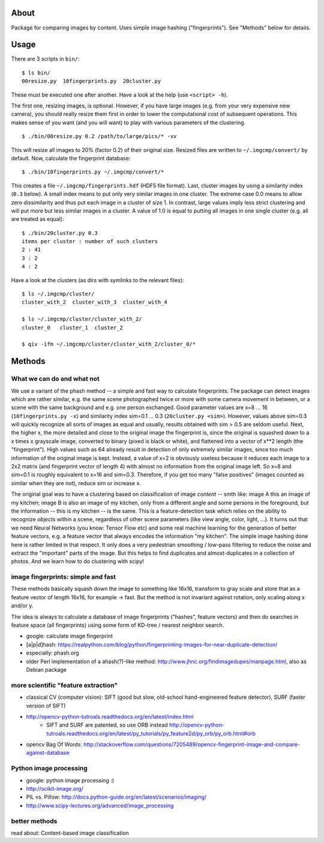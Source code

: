 About
=====
Package for comparing images by content. Uses simple image hashing
("fingerprints"). See "Methods" below for details.

Usage
=====

There are 3 scripts in ``bin/``::

    $ ls bin/
    00resize.py  10fingerprints.py  20cluster.py

These must be executed one after another. Have a look at the help (use
``<script> -h``).

The first one, resizing images, is optional. However, if you have large images
(e.g. from your very expensive new camera), you should really resize them first
in order to lower the computational cost of subsequent operations. This makes
sense of you want (and you will want) to play with various parameters of the
clustering.

::

    $ ./bin/00resize.py 0.2 /path/to/large/pics/* -vv

This will resize all images to 20% (factor 0.2) of their original size. Resized
files are written to ``~/.imgcmp/convert/`` by default. Now, calculate the
fingerprint database::

    $ ./bin/10fingerprints.py ~/.imgcmp/convert/*

This creates a file ``~/.imgcmp/fingerprints.hdf`` (HDF5 file format). Last,
cluster images by using a similarity index (``0.3`` below). A small index means
to put only very similar images in one cluster. The extreme case 0.0 means to
allow zero dissimilarity and thus put each image in a cluster of size 1. In
contrast, large values imply less strict clustering and will put more but less
similar images in a cluster. A value of 1.0 is equal to putting all images in
one single cluster (e.g. all are treated as equal)::

    $ ./bin/20cluster.py 0.3
    items per cluster : number of such clusters
    2 : 41
    3 : 2
    4 : 2

Have a look at the clusters (as dirs with symlinks to the relevant files)::

    $ ls ~/.imgcmp/cluster/
    cluster_with_2  cluster_with_3  cluster_with_4

    $ ls ~/.imgcmp/cluster/cluster_with_2/
    cluster_0   cluster_1  cluster_2

    $ qiv -ifm ~/.imgcmp/cluster/cluster_with_2/cluster_0/*

Methods
=======

What we can do and what not
---------------------------

We use a variant of the phash method -- a simple and fast way to calculate
fingerprints. The package can detect images which are rather similar, e.g. the
same scene photographed twice or more with some camera movement in between, or
a scene with the same background and e.g. one person exchanged. Good parameter
values are x=8 ... 16 (``10fingerprints.py -x``) and similarity index sim=0.1
... 0.3 (``20cluster.py <sim>``). However, values above sim=0.3 will quickly
recognize all sorts of images as equal and usually, results obtained with sim >
0.5 are seldom useful. Next, the higher x, the more detailed and close to the
original image the fingerprint is, since the original is squashed down to a x
times x grayscale image, converted to binary (pixed is black or white), and
flattened into a vector of x**2 length (the "fingerprint"). High values such as
64 already result in detection of only extremely similar images, since too much
information of the original image is kept. Instead, a value of x=2 is obviously
useless because it reduces each image to a 2x2 matrix (and fingerprint vector of
length 4) with almost no information from the original image left. So x=8 and
sim=0.1 is roughly equivalent to x=16 and sim=0.3. Therefore, if you get too
many "false positives" (images counted as similar when they are not), reduce
sim or increase x.

The original goal was to have a clustering based on classification of image
*content* -- smth like: image A this an image of my kitchen; image B is also an
image of my kitchen, only from a different angle and some persons in the
foreground, but the information -- this is my kitchen -- is the same. This is a
feature-detection task which relies on the ability to recognize *objects*
within a scene, regardless of other scene parameters (like view angle, color,
light, ...). It turns out that we need Neural Networks (you know: Tensor Flow
etc) and some real machine learning for the generation of better feature
vectors, e.g. a feature vector that always encodes the information "my
kitchen". The simple image hashing done here is rather limited in that respect.
It only does a very pedestrian smoothing / low-pass filtering to reduce the
noise and extract the "important" parts of the image. But this helps to find
duplicates and almost-duplicates in a collection of photos. And we learn how
to do clustering with scipy!


image fingerprints: simple and fast
-----------------------------------
These methods basically squash down the image to something like 16x16,
transform to gray scale and store that as a feature vector of length 16x16, for
example -> fast. But the method is not invariant against rotation, only scaling
along x and/or y. 

The idea is always to calculate a database of image fingerprints ("hashes",
feature vectors) and then do searches in feature space (all fingerprints) using
some form of KD-tree / nearest neighbor search.

* google: calculate image fingerprint
* [a|p|d]hash:
  https://realpython.com/blog/python/fingerprinting-images-for-near-duplicate-detection/ 
* especially: phash.org
* older Perl implementation of a ahash(?)-like method:
  http://www.jhnc.org/findimagedupes/manpage.html, also as Debian package

more scientific "feature extraction"
------------------------------------

* classical CV (computer vision): SIFT (good but slow, old-school
  hand-engineered feature detector), SURF (faster version of
  SIFT)
* http://opencv-python-tutroals.readthedocs.org/en/latest/index.html
    * SIFT and SURF are patented, so use ORB instead
      http://opencv-python-tutroals.readthedocs.org/en/latest/py_tutorials/py_feature2d/py_orb/py_orb.html#orb
* opencv Bag Of Words: http://stackoverflow.com/questions/7205489/opencv-fingerprint-image-and-compare-against-database

Python image processing
-----------------------
* google: python image processing :)
* http://scikit-image.org/
* PIL vs. Pillow: http://docs.python-guide.org/en/latest/scenarios/imaging/
* http://www.scipy-lectures.org/advanced/image_processing

better methods
--------------
read about: Content-based image classification
